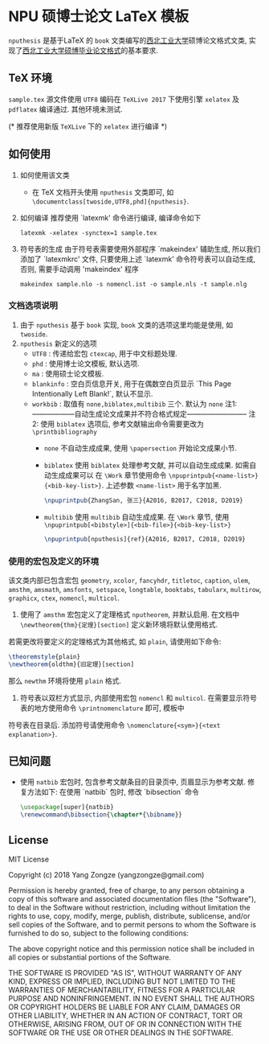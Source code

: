 * NPU 硕博士论文 LaTeX 模板
=nputhesis= 是基于\LaTeX 的 =book= 文类编写的[[https://www.nwpu.edu.cn][西北工业大学]]硕博论文格式文类, 实现了[[http://gs.nwpu.edu.cn/info/2021/5046.htm][西北工业大学硕博毕业论文格式]]的基本要求.

** \TeX 环境
=sample.tex= 源文件使用 =UTF8= 编码在 =TeXLive 2017= 下使用引擎 =xelatex= 及 =pdflatex= 编译通过. 其他环境未测试.

(* 推荐使用新版 =TeXLive= 下的 =xelatex= 进行编译 *)

** 如何使用
1. 如何使用该文类
   - 在 \TeX 文档开头使用 =nputhesis= 文类即可, 如 =\documentclass[twoside,UTF8,phd]{nputhesis}=.
2. 如何编译
   推荐使用 `latexmk' 命令进行编译, 编译命令如下
   #+BEGIN_SRC shell
    latexmk -xelatex -synctex=1 sample.tex
   #+END_SRC
3. 符号表的生成
   由于符号表需要使用外部程序 `makeindex' 辅助生成, 所以我们添加了 `latexmkrc' 文件, 
   只要使用上述 `latexmk' 命令符号表可以自动生成, 否则, 需要手动调用 'makeindex' 程序
   #+BEGIN_SRC shell
     makeindex sample.nlo -s nomencl.ist -o sample.nls -t sample.nlg
   #+END_SRC
   
*** 文档选项说明
1. 由于 =nputhesis= 基于 =book= 实现, =book= 文类的选项这里均能是使用, 如 =twoside=.
2. =nputhesis= 新定义的选项
  - =UTF8= : 传递给宏包 =ctexcap=, 用于中文标题处理.
  - =phd= : 使用博士论文模板, 默认选项.
  - =ma= : 使用硕士论文模板.
  - =blankinfo= : 空白页信息开关, 用于在偶数空白页显示 `This Page Intentionally Left Blank!`, 默认不显示.
  - =workbib= : 取值有 =none,biblatex,multibib= 三个. 默认为 =none=
    注1: ------------------自动生成论文成果并不符合格式规定--------------------------
    注2: 使用 =biblatex= 选项后, 参考文献输出命令需要更改为 =\printbibliography=
    + =none=
      不自动生成成果, 使用 =\papersection= 开始论文成果小节.
    + =biblatex=
      使用 =biblatex= 处理参考文献, 并可以自动生成成果. 如需自动生成成果可以
      在 =\Work= 章节使用命令 =\npuprintpub{<name-list>}{<bib-key-list>}=. 
      上述参数 =<name-list>= 用于名字加黑.
      #+BEGIN_SRC tex
        \npuprintpub{ZhangSan, 张三}{A2016, B2017, C2018, D2019}
      #+END_SRC
    + =multibib=
      使用 =multibib= 自动生成成果.
      在 =\Work= 章节, 使用 =\npuprintpub[<bibstyle>]{<bib-file>}{<bib-key-list>}=
      #+BEGIN_SRC tex
        \npuprintpub[nputhesis]{ref}{A2016, B2017, C2018, D2019}
      #+END_SRC

*** 使用的宏包及定义的环境
该文类内部已包含宏包 =geometry=, =xcolor=, =fancyhdr=, =titletoc=, =caption=, =ulem=, =amsthm=, =amsmath=, 
=amsfonts=, =setspace=, =longtable=, =booktabs=, =tabularx=, =multirow=, =graphicx=, =ctex=, =nomencl=, 
=multicol=.

1. 使用了 =amsthm= 宏包定义了定理格式 =nputheorem=, 并默认启用. 在文档中 =\newtheorem{thm}{定理}[section]= 定义新环境将默认使用格式.
若需更改将要定义的定理格式为其他格式, 如 =plain=, 请使用如下命令:
#+BEGIN_SRC tex
  \theoremstyle{plain}
  \newtheorem{oldthm}{旧定理}[section]
#+END_SRC
那么 =newthm= 环境将使用 =plain= 格式.
2. 符号表以双栏方式显示, 内部使用宏包 =nomencl= 和 =multicol=. 在需要显示符号表的地方使用命令 =\printnomenclature= 即可, 模板中
符号表在目录后. 添加符号请使用命令 =\nomenclature{<sym>}{<text explanation>}=.

** 已知问题
+ 使用 =natbib= 宏包时, 包含参考文献条目的目录页中, 页眉显示为参考文献. 修复方法如下: 在使用 `natbib` 包时, 修改 `bibsection` 命令
  #+BEGIN_SRC tex
    \usepackage[super]{natbib}
    \renewcommand\bibsection{\chapter*{\bibname}}
  #+END_SRC

** License

MIT License

Copyright (c) 2018 Yang Zongze (yangzongze@gmail.com)

Permission is hereby granted, free of charge, to any person obtaining a copy
of this software and associated documentation files (the "Software"), to deal
in the Software without restriction, including without limitation the rights
to use, copy, modify, merge, publish, distribute, sublicense, and/or sell
copies of the Software, and to permit persons to whom the Software is
furnished to do so, subject to the following conditions:

The above copyright notice and this permission notice shall be included in all
copies or substantial portions of the Software.

THE SOFTWARE IS PROVIDED "AS IS", WITHOUT WARRANTY OF ANY KIND, EXPRESS OR
IMPLIED, INCLUDING BUT NOT LIMITED TO THE WARRANTIES OF MERCHANTABILITY,
FITNESS FOR A PARTICULAR PURPOSE AND NONINFRINGEMENT. IN NO EVENT SHALL THE
AUTHORS OR COPYRIGHT HOLDERS BE LIABLE FOR ANY CLAIM, DAMAGES OR OTHER
LIABILITY, WHETHER IN AN ACTION OF CONTRACT, TORT OR OTHERWISE, ARISING FROM,
OUT OF OR IN CONNECTION WITH THE SOFTWARE OR THE USE OR OTHER DEALINGS IN THE
SOFTWARE.
